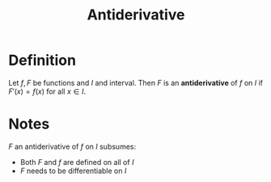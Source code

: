:PROPERTIES:
:ID:       e606e6fc-c0e4-4d39-ad9f-704161129f5c
:ROAM_ALIASES: "Indefinite Integral"
:END:
#+title: Antiderivative
#+filetags: calculus derivatives integration

* Definition
Let \(f, F\) be functions and \(I\) and interval.
Then \(F\) is an *antiderivative* of \(f\) on \(I\) if \(F'(x) = f(x)\) for all \(x\in I\).

* Notes
\(F\) an antiderivative of \(f\) on \(I\) subsumes:
- Both \(F\) and \(f\) are defined on all of \(I\)
- \(F\) needs to be differentiable on \(I\)
